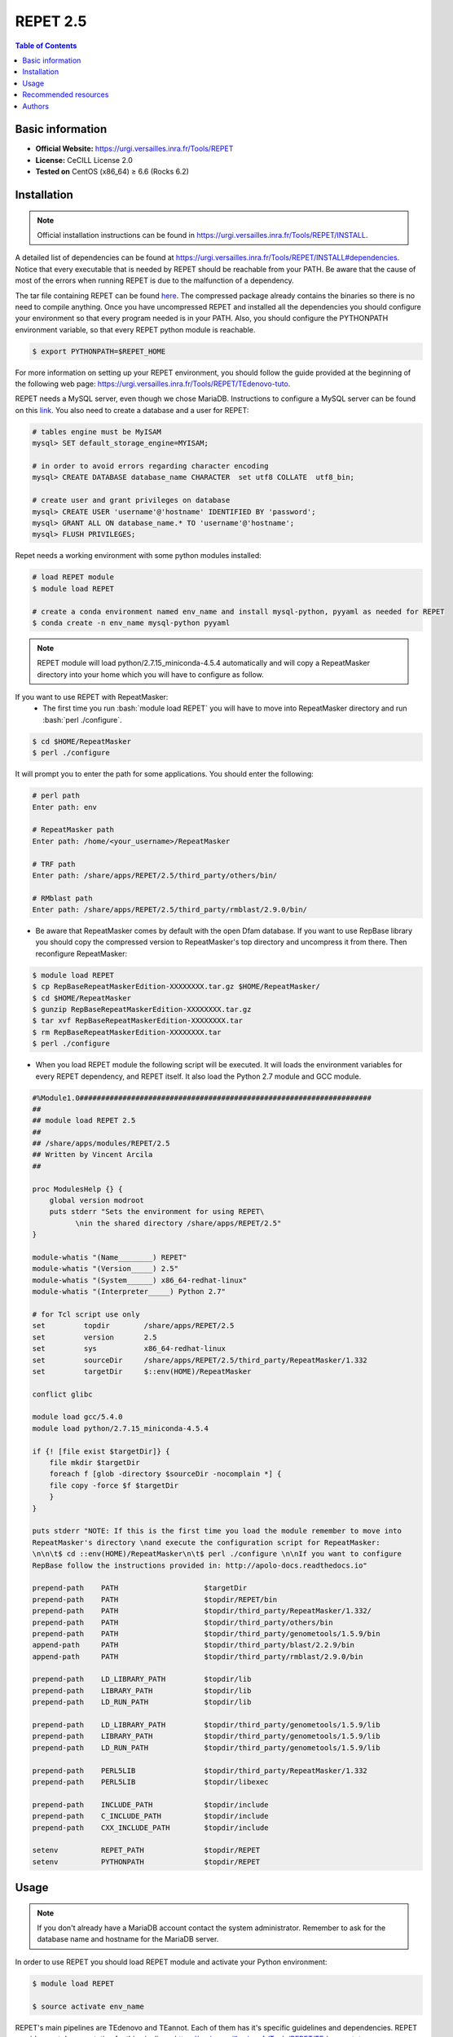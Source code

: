 .. _repet-2.5-index:

.. role:: bash(code)
    :language: bash

REPET 2.5
=========

.. contents:: Table of Contents


Basic information
-----------------

- **Official Website:** https://urgi.versailles.inra.fr/Tools/REPET
- **License:** CeCILL License 2.0
- **Tested on** CentOS (x86_64) ≥ 6.6 (Rocks 6.2)

Installation
------------

.. note:: Official installation instructions can be found in https://urgi.versailles.inra.fr/Tools/REPET/INSTALL.

A detailed list of dependencies can be found at https://urgi.versailles.inra.fr/Tools/REPET/INSTALL#dependencies. Notice that every executable that is needed by REPET should be reachable from your PATH. Be aware that the cause of most of the errors when running REPET is due to the malfunction of a dependency.

The tar file containing REPET can be found `here`_. The compressed package already contains the binaries so there is no need to compile anything. Once you have uncompressed REPET and installed all the dependencies you should configure your environment so that every program needed is in your PATH. Also, you should configure the PYTHONPATH environment variable, so that every REPET python module is reachable.

.. _here: https://urgi.versailles.inra.fr/Tools/REPET

.. code-block:: bash

    $ export PYTHONPATH=$REPET_HOME

For more information on setting up your REPET environment, you should follow the guide provided at the beginning of the following web page: https://urgi.versailles.inra.fr/Tools/REPET/TEdenovo-tuto.

REPET needs a MySQL server, even though we chose MariaDB. Instructions to configure a MySQL server can be found on this `link`_. You also need to create a database and a user for REPET:

.. _link: https://dev.mysql.com/doc/refman/8.0/en/binary-installation.html

.. code-block:: mysql

    # tables engine must be MyISAM
    mysql> SET default_storage_engine=MYISAM;

    # in order to avoid errors regarding character encoding
    mysql> CREATE DATABASE database_name CHARACTER  set utf8 COLLATE  utf8_bin;

    # create user and grant privileges on database
    mysql> CREATE USER 'username'@'hostname' IDENTIFIED BY 'password';
    mysql> GRANT ALL ON database_name.* TO 'username'@'hostname';
    mysql> FLUSH PRIVILEGES;

Repet needs a working environment with some python modules installed:

.. code-block:: bash

   # load REPET module
   $ module load REPET

   # create a conda environment named env_name and install mysql-python, pyyaml as needed for REPET
   $ conda create -n env_name mysql-python pyyaml

.. note:: REPET module will load python/2.7.15_miniconda-4.5.4 automatically and will copy a RepeatMasker directory
           into your home which you will have to configure as follow.

If you want to use REPET with RepeatMasker:
    * The first time you run :bash:`module load REPET` you will have to move into RepeatMasker directory and run :bash:`perl ./configure`.

.. code-block:: bash

          $ cd $HOME/RepeatMasker
          $ perl ./configure

It will prompt you to enter the path for some applications. You should enter the following:

.. code-block:: bash

        # perl path
        Enter path: env

        # RepeatMasker path
        Enter path: /home/<your_username>/RepeatMasker

        # TRF path
        Enter path: /share/apps/REPET/2.5/third_party/others/bin/

        # RMblast path
        Enter path: /share/apps/REPET/2.5/third_party/rmblast/2.9.0/bin/

* Be aware that RepeatMasker comes by default with the open Dfam database. If you want to use RepBase library you should copy the compressed version to RepeatMasker's top directory and uncompress it from there. Then reconfigure RepeatMasker:

.. code-block:: bash

          $ module load REPET
          $ cp RepBaseRepeatMaskerEdition-XXXXXXXX.tar.gz $HOME/RepeatMasker/
          $ cd $HOME/RepeatMasker
          $ gunzip RepBaseRepeatMaskerEdition-XXXXXXXX.tar.gz
          $ tar xvf RepBaseRepeatMaskerEdition-XXXXXXXX.tar
          $ rm RepBaseRepeatMaskerEdition-XXXXXXXX.tar
          $ perl ./configure

* When you load REPET module the following script will be executed. It will loads the environment variables for every REPET dependency, and REPET itself. It also load the Python 2.7 module and GCC module.

.. code-block:: tcl

        #%Module1.0####################################################################
        ##
        ## module load REPET 2.5
        ##
        ## /share/apps/modules/REPET/2.5
        ## Written by Vincent Arcila
        ##

        proc ModulesHelp {} {
            global version modroot
            puts stderr "Sets the environment for using REPET\
                  \nin the shared directory /share/apps/REPET/2.5"
        }

        module-whatis "(Name________) REPET"
        module-whatis "(Version_____) 2.5"
        module-whatis "(System______) x86_64-redhat-linux"
        module-whatis "(Interpreter_____) Python 2.7"

        # for Tcl script use only
        set	    topdir	  /share/apps/REPET/2.5
        set         version       2.5
        set         sys           x86_64-redhat-linux
        set	    sourceDir	  /share/apps/REPET/2.5/third_party/RepeatMasker/1.332
        set	    targetDir     $::env(HOME)/RepeatMasker

        conflict glibc

        module load gcc/5.4.0
        module load python/2.7.15_miniconda-4.5.4

        if {! [file exist $targetDir]} {
            file mkdir $targetDir
            foreach f [glob -directory $sourceDir -nocomplain *] {
            file copy -force $f $targetDir
            }
        }

        puts stderr "NOTE: If this is the first time you load the module remember to move into
        RepeatMasker's directory \nand execute the configuration script for RepeatMasker:
        \n\n\t$ cd ::env(HOME)/RepeatMasker\n\t$ perl ./configure \n\nIf you want to configure
        RepBase follow the instructions provided in: http://apolo-docs.readthedocs.io"

        prepend-path    PATH			$targetDir
        prepend-path	PATH			$topdir/REPET/bin
        prepend-path	PATH			$topdir/third_party/RepeatMasker/1.332/
        prepend-path    PATH                    $topdir/third_party/others/bin
        prepend-path	PATH			$topdir/third_party/genometools/1.5.9/bin
        append-path	PATH			$topdir/third_party/blast/2.2.9/bin
        append-path	PATH			$topdir/third_party/rmblast/2.9.0/bin

        prepend-path	LD_LIBRARY_PATH		$topdir/lib
        prepend-path	LIBRARY_PATH		$topdir/lib
        prepend-path	LD_RUN_PATH		$topdir/lib

        prepend-path    LD_LIBRARY_PATH         $topdir/third_party/genometools/1.5.9/lib
        prepend-path    LIBRARY_PATH            $topdir/third_party/genometools/1.5.9/lib
        prepend-path    LD_RUN_PATH             $topdir/third_party/genometools/1.5.9/lib

        prepend-path	PERL5LIB		$topdir/third_party/RepeatMasker/1.332
        prepend-path	PERL5LIB		$topdir/libexec

        prepend-path	INCLUDE_PATH		$topdir/include
        prepend-path	C_INCLUDE_PATH		$topdir/include
        prepend-path	CXX_INCLUDE_PATH	$topdir/include

        setenv		REPET_PATH		$topdir/REPET
        setenv		PYTHONPATH		$topdir/REPET

Usage
-----

.. note:: If you don't already have a MariaDB account contact the system administrator. Remember to ask for the database name and hostname for the MariaDB server.

In order to use REPET you should load REPET module and activate your Python environment:

.. code-block:: bash

    $ module load REPET

    $ source activate env_name

REPET's main pipelines are TEdenovo and TEannot. Each of them has it's specific guidelines and dependencies. REPET provides vast documentation for this pipelines: https://urgi.versailles.inra.fr/Tools/REPET/TEdenovo-tuto, https://urgi.versailles.inra.fr/Tools/REPET/TEannot-tuto.

REPET implements a module for using resource managers such as :ref:`SLURM <slurm-index>` or TORQUE. It will use this module to send jobs to a queue. In order to manage SBATCH parameters, you will have to edit the configuration file for the pipeline you are using (e.g. TEdenovo.cfg). Each job has its own parameters, which can be specified as follows:

.. code-block:: yaml

    resources: longjobs --partition=longjobs --time=03:00:00 --out=out.log --error=err.log

This entry will make TEdenovo.py use 'longjobs' as the partition. The job will have 3 hours to finish. The job will redirect stdout to out.log and stderr to err.log.

The first word must be the partition where you want your job to be sent. Even though, you should specify the partition again using :code:`--partition=<partition_name>`. It is mandatory to specify the partition as well as the time for the job to finish.

If for some reason some step did not finish as expected and you do not get an error message, you should erase all data on jobs table, so REPET can use :ref:`SLURM <slurm-index>` to launch jobs again:

.. code-block:: bash
        
        # connect to your MariaDB server
        $ mysql -u <MariaDB_username> -h <MariaDB_server_hostname> -p

        # select your database
        mysql> USE <your_database>;

        # erase all data in the table
        mysql> TRUNCATE TABLE jobs;

.. note:: If getting the following error: **ERROR 1130 (HY000): Host 'not.your.hostname.com' is not allowed to connect to this MariaDB server** you should try creating the user using the ip from which you will connect and then add "skip-name-resolve" to MariaDB configuration:

    .. code-block:: yaml

        [mariadb]
        skip-name-resolve

Also, be aware that almost all steps create a directory in which will be the output files from those specific steps. If your step failed, there will be the logs along with the files the step produced.

:ref:`SLURM <slurm-index>` scripts for REPET:
    * We provide the scripts and config files needed to run REPET on our cluster: https://github.com/eafit-apolo/apolo-scripts/tree/master/REPET.
    * You should modify some values accordingly (e.g. you project name or MariaDB username on .cfg files).
    * This scripts are based on https://github.com/stajichlab/REPET-slurm. More information on the usage for this scripts can be found there.
   
Recommended resources
----------------------------

#. A repository containing bash scripts to use REPET with SLURM: https://github.com/stajichlab/REPET-slurm.

#. A REPET practical course: https://biosphere.france-bioinformatique.fr/wikia2/index.php/REPET_practical_course#Start_TEdenovo_pipeline.

#. README from REPET: https://urgi.versailles.inra.fr/Tools/REPET/README.

#. A extensive guide for our resource manager: :ref:`SLURM <slurm-index>`.

Authors
--------

- Vincent Alejandro Arcila Larrea (vaarcilal@eafit.edu.co).
